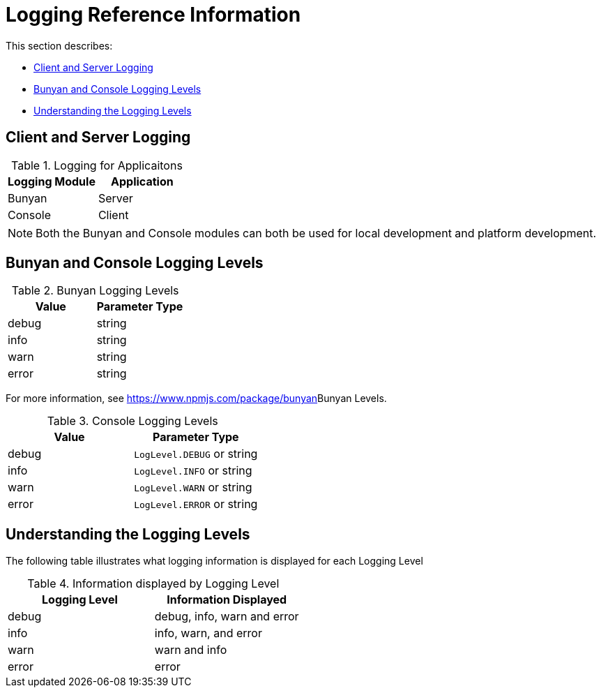 [id='ref-logging-{chapter}']
= Logging Reference Information

This section describes:

* xref:client-and-server-logging-{chapter}[Client and Server Logging]
* xref:bunyan-and-console-logging-levels-{chapter}[Bunyan and Console Logging Levels]
* xref:understanding-the-logging-levels-{chapter}[Understanding the Logging Levels]

[id='client-and-server-logging-{chapter}']
== Client and Server Logging

.Logging for Applicaitons
|===
|*Logging Module* |*Application*

|Bunyan
|Server

|Console
|Client
|===

NOTE: Both the Bunyan and Console modules can both be used for local development and platform development.

[id='bunyan-and-console-logging-levels-{chapter}']
== Bunyan and Console Logging Levels

.Bunyan Logging Levels
|===
|*Value* |*Parameter Type*

|debug
|string

|info
|string

|warn
|string

|error
|string
|===

For more information, see link:[https://www.npmjs.com/package/bunyan]Bunyan Levels.

.Console Logging Levels
|===
|*Value* |*Parameter Type*

|debug
|`LogLevel.DEBUG` or string

|info
|`LogLevel.INFO` or string

|warn
|`LogLevel.WARN` or string

|error
|`LogLevel.ERROR` or string
|===

[id='understanding-the-logging-levels-{chapter}']
== Understanding the Logging Levels

The following table illustrates what logging information is displayed for each Logging Level

.Information displayed by Logging Level
|===
|*Logging Level* |*Information Displayed*

|debug
|debug, info, warn and error

|info
|info, warn, and error

|warn
|warn and info

|error
|error
|===
